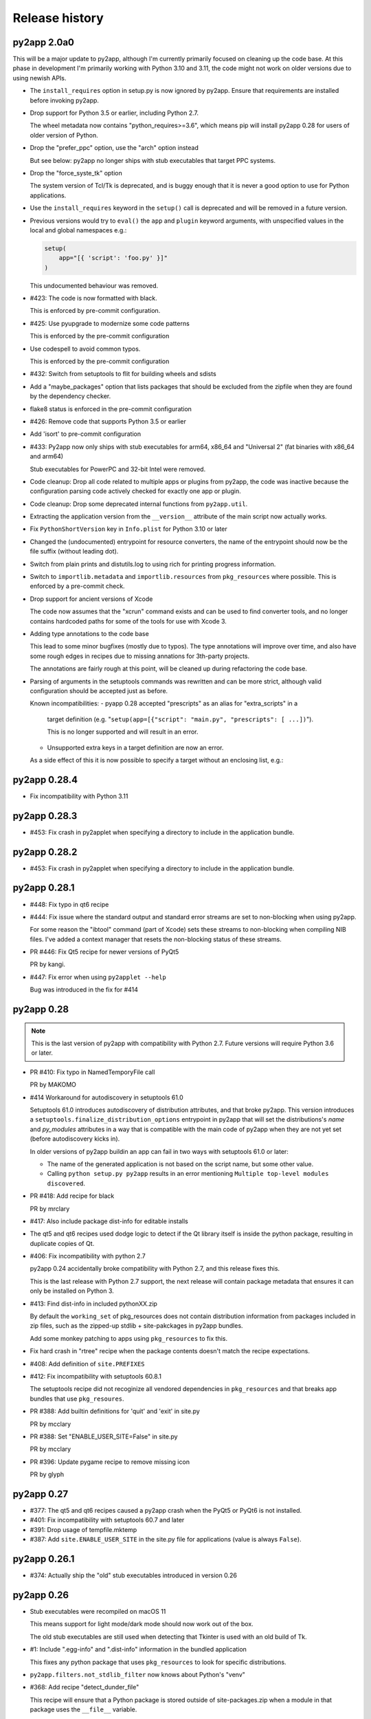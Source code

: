 Release history
===============

py2app 2.0a0
------------

This will be a major update to py2app, although I'm currently
primarily focused on cleaning up the code base. At this phase
in development I'm primarily working with Python 3.10 and 3.11,
the code might not work on older versions due to using newish APIs.

* The ``install_requires`` option in setup.py is now
  ignored by py2app. Ensure that requirements are installed
  before invoking py2app.

* Drop support for Python 3.5 or earlier, including
  Python 2.7.

  The wheel metadata now contains "python_requires>=3.6",
  which means pip will install py2app 0.28 for users of older
  version of Python.

* Drop the "prefer_ppc" option, use the "arch" option instead

  But see below: py2app no longer ships with stub executables
  that target PPC systems.

* Drop the "force_syste_tk" option

  The system version of Tcl/Tk is deprecated, and is buggy enough
  that it is never a good option to use for Python applications.

* Use the ``install_requires`` keyword in the ``setup()`` call
  is deprecated and will be removed in a future version.

* Previous versions would try to ``eval()``
  the ``app`` and ``plugin`` keyword arguments, with unspecified
  values in the local and global namespaces e.g.:

  .. sourcecode:: python

     setup(
         app="[{ 'script': 'foo.py' }]"
     )

  This undocumented behaviour was removed.

* #423: The code is now formatted with black.

  This is enforced by pre-commit configuration.

* #425: Use pyupgrade to modernize some code patterns

  This is enforced by the pre-commit configuration

* Use codespell to avoid common typos.

  This is enforced by the pre-commit configuration

* #432: Switch from setuptools to flit for building wheels and sdists

* Add a "maybe_packages" option that lists packages that
  should be excluded from the zipfile when they are found
  by the dependency checker.

* flake8 status is enforced in the  pre-commit configuration

* #426: Remove code that supports Python 3.5 or earlier

* Add 'isort' to pre-commit configuration

* #433: Py2app now only ships with stub executables for
  arm64, x86_64 and "Universal 2" (fat binaries with x86_64 and arm64)

  Stub executables for PowerPC and 32-bit Intel were removed.

* Code cleanup: Drop all code related to multiple apps or plugins
  from py2app, the code was inactive because the configuration parsing
  code actively checked for exactly one app or plugin.

* Code cleanup: Drop some deprecated internal functions from
  ``py2app.util``.

* Extracting the application version from the ``__version__`` attribute
  of the main script now actually works.

* Fix ``PythonShortVersion`` key in ``Info.plist`` for Python 3.10 or later

* Changed the (undocumented) entrypoint for resource converters, the
  name of the entrypoint should now be the file suffix (without leading
  dot).

* Switch from plain prints and distutils.log to using rich for printing
  progress information.

* Switch to ``importlib.metadata`` and ``importlib.resources`` from ``pkg_resources``
  where possible. This is enforced by a pre-commit check.

* Drop support for ancient versions of Xcode

  The code now assumes that the "xcrun" command exists and can be
  used to find converter tools, and no longer contains hardcoded
  paths for some of the tools for use with Xcode 3.

* Adding type annotations to the code base

  This lead to some minor bugfixes (mostly due to typos). The type annotations
  will improve over time, and also have some rough edges in recipes due to
  missing annations for 3th-party projects.

  The annotations are fairly rough at this point, will be cleaned up
  during refactoring the code base.

* Parsing of arguments in the setuptools commands was rewritten and can be
  more strict, although valid configuration should be accepted just as before.

  Known incompatibilities:
  - pyapp 0.28 accepted "prescripts" as an alias for "extra_scripts" in a
    target definition (e.g. "``setup(app=[{"script": "main.py", "prescripts": [ ...])``").

    This is no longer supported and will result in an error.

  - Unsupported extra keys in a target definition are now an error.

  As a side effect of this it is now possible to specify a target without
  an enclosing list, e.g.:

  .. source-code:: python

     setup(
        app="script.py",
        ...
     )



py2app 0.28.4
-------------

* Fix incompatibility with Python 3.11

py2app 0.28.3
-------------

* #453: Fix crash in py2applet when specifying a directory to
  include in the application bundle.

py2app 0.28.2
-------------

* #453: Fix crash in py2applet when specifying a directory to
  include in the application bundle.


py2app 0.28.1
-------------

* #448: Fix typo in qt6 recipe

* #444: Fix issue where the standard output and standard error streams
  are set to non-blocking when using py2app.

  For some reason the "ibtool" command (part of Xcode) sets these streams
  to non-blocking when compiling NIB files. I've added a context manager that
  resets the non-blocking status of these streams.

* PR #446: Fix Qt5 recipe for newer versions of PyQt5

  PR by kangi.

* #447: Fix error when using ``py2applet --help``

  Bug was introduced in the fix for #414


py2app 0.28
-----------

.. note::

   This is the last version of py2app with compatibility with
   Python 2.7. Future versions will require Python 3.6 or later.

* PR #410: Fix typo in NamedTemporyFile call

  PR by MAKOMO

* #414 Workaround for autodiscovery in setuptools 61.0

  Setuptools 61.0 introduces autodiscovery of distribution
  attributes, and that broke py2app. This version introduces
  a ``setuptools.finalize_distribution_options`` entrypoint
  in py2app that will set the distributions's *name* and
  *py_modules* attributes in a way that is compatible with
  the main code of py2app when they are not yet set (before
  autodiscovery kicks in).

  In older versions of py2app buildin an app can fail in two
  ways with setuptools 61.0 or later:

  - The name of the generated application is not based on
    the script name, but some other value.

  - Calling ``python setup.py py2app`` results in an error
    mentioning ``Multiple top-level modules discovered``.


* PR #418: Add recipe for black

  PR by mrclary

* #417: Also include package dist-info for editable installs

* The qt5 and qt6 recipes used dodge logic to detect
  if the Qt library itself is inside the python package,
  resulting in duplicate copies of Qt.

* #406: Fix incompatibility with python 2.7

  py2app 0.24 accidentally broke compatibility with Python 2.7, and
  this release fixes this.

  This is the last release with Python 2.7 support, the next
  release will contain package metadata that ensures it can
  only be installed on Python 3.

* #413: Find dist-info in included pythonXX.zip

  By default the ``working_set`` of pkg_resources does not contain
  distribution information from packages included in zip files, such
  as the zipped-up stdlib + site-pakckages in py2app bundles.

  Add some monkey patching to apps using ``pkg_resources`` to fix this.

* Fix hard crash in "rtree" recipe when the package contents doesn't
  match the recipe expectations.

* #408: Add definition of ``site.PREFIXES``

* #412: Fix incompatibility with setuptools 60.8.1

  The setuptools recipe did not recoginize all vendored dependencies
  in ``pkg_resources`` and that breaks app bundles that use ``pkg_resoures``.

* PR #388: Add builtin definitions for 'quit' and 'exit' in site.py

  PR by mcclary

* PR #388: Set "ENABLE_USER_SITE=False" in site.py

  PR by mcclary

* PR #396: Update pygame recipe to remove missing icon

  PR by glyph

py2app 0.27
-----------

* #377: The qt5 and qt6 recipes caused a py2app crash when
  the PyQt5 or PyQt6 is not installed.

* #401: Fix incompatibility with setuptools 60.7 and later

* #391: Drop usage of tempfile.mktemp

* #387: Add ``site.ENABLE_USER_SITE`` in the site.py file
  for applications (value is always ``False``).


py2app 0.26.1
-------------

* #374: Actually ship the "old" stub executables introduced in version 0.26


py2app 0.26
-----------

* Stub executables were recompiled on macOS 11

  This means support for light mode/dark mode should now work out of the
  box.

  The old stub executables are still used when detecting that Tkinter
  is used with an old build of Tk.

* #1: Include ".egg-info" and ".dist-info" information in the bundled application

  This fixes any python package that uses ``pkg_resources`` to look for
  specific distributions.

* ``py2app.filters.not_stdlib_filter`` now knows about Python's "venv"

* #368: Add recipe "detect_dunder_file"

  This recipe will ensure that a Python package is stored outside
  of site-packages.zip when a module in that package uses the
  ``__file__`` variable.

  This variable is most commonly used to load resources stored in
  the package (instead of the newer ``importlib.resources`` and ``pkg_resources``
  libraries).

* #339: Add recipe for pydantic

  The recipe is needed because pydantic uses Cython to compile
  all sources (including the package ``__init__``) and therefore
  hides imports from the dependency analyzer.

* #338: Add "imageio_ffmpeg" to autopackages

* PR367: Add recipes for pandas, pylsp, and zmq

* PR367: Add docutils and pylint to autopackages

  PR by Ryan Clary (mrclary on GitHub)

* #344: Invocation of codesign on the whole bundle sometimes fails

  Py2app will now try this a number of times before giving up. This
  is at best a workaround for and doesn't completely fix the problem.

* #370: py2app now works with Python 3.10

  Python 3.10 no longer exports a (private) symbol used by the py2app
  stub executable. Switched to a public API to accomplish the same task where
  available.

* #110: Add recipe for SQLAlchemy

  The recipe includes all dialects and connectors, including implicit
  dependencies, because SQLAlchemy uses ``__import__`` to load dependencies.

* #328: Add recipe for gcloud

* #195: Add ``USER_BASE``, ``getuserbase()`` and ``getusersitepackages()``  to
  py2app's version of ``site.py``.

* #184: Add recipe for 'ssl'

  This recipe is only used for Python 3.4 or later and ensures that the
  CA bundle used by Python's ssl module is included in the app bundle and OpenSSL
  is configured to look for that bundle in the application bundle.

* #371: change default error message on launch problems

  The default error message shown when the application cannot be launched is now
  slightly more useful and refers the
  `py2app debug page <https://py2app.readthedocs.io/en/latest/debugging.html>`_.

* #345, #169: Adjust qt5 and qt6 recipes for non-PyPI installations

  The qt5 and qt6 recipes now should work when the Qt installation prefix
  is outside of the PyQt package, for example when PyQt was installed through
  homebrew.

  I've tested this for PyQt5 and made the same change to the PyQt6 recipe, although
  I haven't tested that change.

py2app 0.25
-----------

* #358: Add recipe for multiprocessing

* PR363: Add recipe for platformdirs

  PR by Ryan Clary (mrclary on GitHub)

* PR353: Add recipe for sphinx

  PR by Ryan Clary (mrclary on GitHub)

* PR352: Fix for using ipython

  PR by Ryan Clary (mrclary on GitHub)

* PR351: Tweak the matplotlib recipe

  PR by Ryan Clary (mrclary on GitHub)

* PR348: Fix for checking for dead symlinks links in py2app

  PR by Oliver Cordes (ocordes on GitHub)

* #354: Fix buggy "autopackages" and "automissing" recipes

* #350: Add sentencepiece to the autopackages list

* #359: Add recipe for PyQt6

* #349: Add recipe for OpenCV (opencv-python, ``import cv2``)

* PR365: Add RTree recipe

  PR by Ryan Clary (mrclary on GitHub)

py2app 0.24
-----------

* Consolidate recipes that just include a package
  as is into a single recipe to reduce code complexity.

* Consolidate recipes that just mark imports as expected
  missing into a single recipe to reduce code complexity.

* #334: Include binary stubs for Universal 2 and arm64 binaries in the archives

  The files were in the repository, but were excluded from the source
  and wheel archives.

py2app 0.23
-----------

* #315: Stub executables have an LC_RPATH that points to the Frameworks folder

  PR by Aleksandar Topuzović (atopuzov)

* #322: Port wxPython examples to 4.0

  PR by Hamish Mcintyre-Bhatty (hamishmb)

* #314: Don't use Image.DEBUG in the PIL recipy, that attribute is not longer valid

  PR by Aleksandar Topuzović

* #320: Process "@loader_path" in load commands

  A popular pattern in C extensions with bindings to C library on PyPI is to
  copy those C libraries into the wheel and reference those using
  an "@loader_path" linker command in the C extension. Until this release
  py2app could not process those linker commands correctly.

* #298: Add recipe for pycryptodome

* #282: Add recipe for h5py

* #283: Add recipe for tensorflow

  The recipe just includes the entire package into the generated app bundle,
  I haven't checked yet if there is a way to reduce the size of this
  package (which is rather huge).


py2app 0.22
-----------

* #319: Add ad-hoc signature for application bundles

  ARM64 binaries on macOS 11 must be signed, even if it is only an ad-hoc signature.
  py2app will now add an ad-hoc code signature.

* #300: Add support for ARM64 and Universal 2 binaries

  .. note:: Support is highly experimental, these stubs have not been tested yet.

* #299: Fix build error when building with the copy of Python 3 shipped
  with Xcode.

* #281: Generated bundle doesn't work on macOS 10.9 and 10.10.

py2app 0.21
-----------

* PR 277 (Christian Clauss): Fix some Python 3 issues

* #276: Rebuilt the binary stubs on a 10.12 machine to fix launching

py2app 0.20
-----------

* Migrate to GitHub

* #274: Fix an issue in the PyQt5 recipe

* Fix issue with emulate-shell-environment option on macOS 10.15 (Catalina)

* #269: Py2app didn't work with Python 3.8

py2app 0.19
-----------

* #251: Add recipe for "botocore"

* #253: "python setup.py py2app -A" creates invalid bundle from "venv" virtual environments

* Updated recipe for PySide2 and new recipe for Shiboken2

  Patch by Alberto Sottile.

py2app 0.18
-----------

* #250: Add recipe for "six.moves", which also works when the six
  library is vendored by other packages

py2app 0.17
-----------

* #247: The new tkinter recipe didn't work properly for installations
  that do use a framework install of Tcl/Tk.

py2app 0.16
-----------

* #244: Copy the Tcl/Tk support libraries into the application bundle for
  Python builds using a classic unix install of Tcl/Tk instead of a framework
  build.

  This results in working app bundles when a Python.org installation that
  includes Tcl/Tk (such as Python 3.7).

* Don't copy numpy into application just because the application uses
  Pillow.

* Add recipe for Pyside

  Patch by Alberto Sottile

py2app 0.15
-----------

* Fixed issues for Python 3.7, in particular changes in the plistlib library
  (Issue #242, #239)

* Updated dependencies on macholib, altgraph and modulegraph

**Due to a bug in CPython 3.7.0 using -O does not work with that version of CPython**

py2app 0.14.1
-------------

* Updated dependencies

* Updated PyPI metadata

py2app 0.14
-----------

Features:

* Started using flake8 to improve coding style

Bug fixes:

* Issue #222: The fix for issue #179 broke the argv emulator

* Issue #226: Py2app could fail while reporting on possibly missing modules

* Issue #228: The python executable included in the app bundle as ``sys.exectuable`` was not executable


py2app 0.13
-----------

Bug fixes:

* Issue 185 in PyObjC's tracker: sysconfig using ``__import__`` in Python 3.6 or
  later, which confuses modulegraph.

* Pull request #17: Location of site-packages in the "--user" location has changed

  Patch by Matt Mukerjee

Features:

* (None yet)

py2app 0.12
-----------

* Pull request #15 by Armin Samii: Safer symlink and file copying

* Update recipes: a number of recipe names conflicted with toplevel
  modules imported by recipes. This causes problems on Python 2.7 (without
  absolute imports)

py2app 0.11
-----------

- Make sure the stdout/stderr streams of the main binary of the application
  are unbuffered.

  See `issue #177 in PyObjC's repository <https://github.com/ronaldoussoren/pyobjc/issues/177/on-python3-print-does-not-automatically>`_ for more information.

- Fix issue #201: py2app is not compatible with pyvenv virtualenvs

  With additional fix by Oskari Timperi.

- Fix issue #179: the stdout/stderr streams are no longer forwarded to console.app using ASL (by default),
  use "--redirect-stdout-to-asl" to enable the redirection functionality.

  Note that for unclear reasons the redirection doesn't work on OSX 10.12 at the moment.

- Fix issue #188: Troubles with lxml.isoschematron

  The package 'lxml.isoschematron' is not zip-safe and tries to load resources using the normal
  filesystem APIs, which doesn't work when the package is part of a zipfile.

- py2applet now longer uses "argv_emulation" by default, that results in too many problems.

- Issue #174: clean up the summary about missing modules by removing warnings about things that aren't modules.

  Also notes when an module is likely an alias for some other module. These changes should remove a lot
  of false positive warnings from the output of py2app.

- Fix issue #161: opengl recipe uses "file" function that isn't present on Python 3

- Add "qt5" recipe that does the right thing for the PyQt5 wheel on PyPI (tested with PyQt5 5.6)

- Add support for "@loader_path" in the link commands of C extension.

  This makes it possible to use wheels that were processed by `delocate-listdeps <https://github.com/matthew-brett/delocate>`_
  when building application bundles.

- Do not report imports that are expected to be missing

  Patch by Barry Scott.

py2app 0.10
-----------

- The recipe for virtualenv calls a modulegraph method that was made
  private in a recent release and hence no longer worked with py2app 0.9.

  Update the recipe to work around this.


py2app 0.9
----------

- issue #146, #147: The "python" binary in MyApp.app/Contents/MacOS was
  the small stub exetable from framework builds, instead of the actual
  command-line interpreter. The result is that you couldn't use
  ``sys.executable`` to start a new interpreter, which (amongst others)
  breaks multiprocessing.

- pull request #7: Add support for PyQt5 to the sip recipe. Patch by
  Mark Montague.

- pull request #4: Copying PySide plugins was broken due to bad
  indentation.

- pull request #5: py2app was broken for python versions that
  don't use _sysconfigdata.

- issue #135: Don't sleep for a second after compiling a XIB file

- issue #134: Remove target location before copying files into
  the bundle.

- issue #133: Ensure that the application's "Framework" folder
  is on the search path for ``ctypes.util.find_library``.

- issue #132: Depend on modulegraph 0.12 to avoid build errors
  when the python code contains references to compatibility modules
  that contain SyntaxErrors for the current python version.

- Explicitly report modules that cannot be found at the end of
  the run (for non-alias builds)

  Note: This is just a warning, missing modules are not necessarily
  a problem because modulegraph can detect imports for modules that
  aren't used on OSX (for example)

- Report modules that contain syntax errors at the end of
  the run (for non-alias builds)

  Note: This is just a warning, syntax errors be valid when the
  dependency tree contains modules for the other major release
  of python (e.g a compat_py2 module that contains compatibility
  code for Python 2 and contains code that isn't valid Python 3)

py2app 0.8.1
------------

- Loading scripts didn't work when --no-chdir was used

  Reported by Barry Scott in private mail.

py2app 0.8
-----------

py2app 0.8 is a feature release


- Fixed argv emulator on OSX 10.9, the way the code detected that the application
  was launched through the Finder didn't work on that OSX release.

- The launcher binary is now linked with Cocoa, that should avoid some problems
  with sandboxed applications (in particular: standard open panels don't seem
  to work properly in a sandboxed application when the main binary is not
  linked to AppKit)

- Don't copy Python's Makefile, Setup file and the like into a bundle when
  sysconfig and distutils.sysconfig don't need these files (basically, when
  using any recent python version).

- Fix some issues with virtualenv support:

  * detection of system installs of Python didn't work properly when using
    a virtualenv. Because of this py2app did not create a "semi-standalone"
    bundle when using a virtualenv created with /usr/bin/python.

  * "semi-standalone" bundles created from a virtualenv included more files
    when they should (in particular bits of the stdlib)

- Issue #92: Add option '--force-system-tk' which ensures that the _tkinter
  extension (used by Tkinter) is linked against the Apple build of Tcl/Tk,
  even when it is linked to another framework in Python's std. library.

  This will cause a build error when tkinter is linked with a major version of
  Tcl/Tk that is not present in /System/Library/Frameworks.

- Issue #80: Add support for copying system plugins into the application
  bundle.

  Py2app now supports a new option *include_plugins*. The value of this
  is a list of paths to plugins that should be copied into the application
  bundle.

  Items in the list are either paths, or a tuple with the plugin type
  and the path::

      include_plugins=[
        "MyPlugins/MyDocument.qlgenerator",
        ("SystemConfiguration", "MyPlugins/MyConfig.plugin"),
      ]

  Py2app currently knows about the following plugin suffixes:
  ``.qlgenerator``, ``.mdimporter``, ``.xpc``, ``.service``,
  ``.prefPane``, ``.iaplugin`` and ``.action``. These plugins
  can be added without specifying the plugin type.

- Issue #83: Setup.py now refuses to install when the current
  platform is not Mac OS X.

  This makes it clear that the package is only supported on OSX and
  avoids confusing errors later on.

- Issue #39: It is now possible to have subpackages on
  in the "packages" option of py2app.

- Issue #37: Add recipe for pyEnchant

  ..note::

    The recipe only works for installations of pyEnchant
    where pyEnchant is stored in the installation (such
    as the binary eggs on PyPI), not for installations
    that either use the "PYENCHANT_LIBRARY_PATH" environment
    variable or MacPorts.

- Issue #90: Removed the 'email' recipe, but require a new enough version
  of modulegraph instead. Because of this py2app now requires modulegraph
  0.11 or later.

py2app 0.7.4
------------

- Issue #77: the stdout/stderr streams of application and plugin bundles did not
  end up in Console.app on OSX 10.8 (as they do on earlier releases of OSX). This
  is due to a change in OSX.

  With this version the application executable converts writes to the stdout
  and stderr streams to the ASL logging subsystem with the options needed to
  end up in the default view of Console.app.

  NOTE: The stdout and stderr streams of plugin bundles are not redirected, as it
  is rather bad form to change the global environment of the host application.

- The i386, x86_64 and intel stub binaries are now compiled with clang on OSX 10.8,
  instead of an older version of GCC. The other stub versions still are compiled
  on OSX 10.6.

- Issue #111: The site.py generated by py2app now contains a USER_SITE variable
  (with a default value of ``None``) because some software tries to import the
  value.

- Py2app didn't preserve timestamps for files copied into application bundles,
  and this can cause a bytecompiled file to appear older than the corresponding
  source file (for packages copied in the bundle using the 'packages' option).

  Related to issue #101

- Py2app also didn't copy file permissions for files copied into application
  bundles, which isn't a problem in general but did cause binaries to lose
  there executable permissions (as noted on Stackoverflow)

- Issue #101: Set "PYTHONDONTWRITEBYTECODE" in the environment before
  calling Py_Initialize to ensure that the interpreter won't try to
  write bytecode files (which can cause problems when using sandboxed
  applications).

- Issue #105: py2app can now create app and plugin bundles when the main script
  has an encoding other than ASCII, in particular for Python 3.

- Issue #106: Ensure that the PIL recipe works on Python 3. PIL itself isn't
  ported yet, but Pillow does work with Python 3.

- "python setup.py install" now fails unless the machine is running Mac OS X.

  I've seen a number of reports of users that try to use py2app on Windows
  or Linux to build OSX applications. That doesn't work, py2app now fails
  during installation do make this clear.

- Disabled the 'email' recipe for python 3.x as it isn't needed there.

- Issue #91: Added a recipe for `lxml <http://lxml.de/>`, needed because
  lxml performs a number of imports from an extension and those cannot
  be detected automatically by modulegraph.

- Issue #94: The site-packages zipfile in the application bundle now contains
  zipfile entries for directories as well. This is needed to work around
  a bug in the zipimporter for Python 3.3: it won't consider 'pkg/foo.py' to be
  in namespace package 'pkg' unless there is a zipfile entry for the 'pkg'
  folder (or there is a 'pkg/__init__.py' entry).

- Issue #97: Fixes a problem with the pyside and sip recipes when the 'qt_plugins'
  option is used for 'image_plugins'.

- Issue #96: py2app should work with python 2.6 again (previous releases didn't
  work due to using the sysconfig module introduced in python 2.7)

- Issue #99: appstore requires a number of symlinks in embedded frameworks.

  (Version 0.7 already added a link Python.frameworks/Versions/Current, this
  versions also adds Python.framework/Python and Python.framework/Resources with
  the value required by the appstore upload tool).

- Py2app copied stdlib packages into the app bundle for semi-standalone builds
  when they are mentioned in the '--packages' option (either explicitly or
  by a recipe). This was unintentional, semi-standlone builds should rely on
  the external Python framework for the stdlib.

  .. note::

     Because of this bug parts of the stdlib of ``/usr/bin/python`` could be
     copied into app bundles created with py2app.

py2app 0.7.3
------------

py2app 0.7.3 is a bugfix release

- Issue #82: Remove debug print statement from py2app.util.LOADER that
  caused problems with Python 3.

- Issue #81: Py2app now fails with an error when trying to build a bundle
  for a unix-style shared library build of Python (``--enable-shared``) unless
  you are using a recent enough patchlevel of python (2.7.4, 3.2.3, 3.3.1,
  3.4.0, all of them are not released yet).

  The build failure was added to avoid a very confusing error when trying
  to start the generated application due to a bug in the way python reads
  the environment (for shared library builds on Mac OS X).

- Py2app will also give an error message when the python binary does not
  have a shared library (or framework) at all.

- Issue #87: Ignore '.git' and '.hg' directories while copying package data
  ('.svn' and 'CVS' were already ignored).

- Issue #65: the fix in 0.7 to avoid copying a symlinked library twice caused
  problems for some users because only one of the file names ended up in the
  application bundle. This release ensures that both names exist (one as a
  symbolic name to the other).

- Issue #88: Ensure that the fix for #65 won't try to create a symlink that
  points to itself. This could for example occur with homebrew, where the
  exposed lib directory contains symlinks to a cellar, while type install_name
  does mention the "public" lib directory::

     $ ls -l /opt/homebrew/lib
     ...
     libglib-2.0.0.dylib -> ../Cellar/glib/2.32.4/lib/libglib-2.0.0.dylib
     ...

     $ otool -vL /opt/homebrew/lib/libglib-2.0.0.dylib
     /opt/homebrew/lib/libglib-2.0.0.dylib:
        /opt/homebrew/lib/libglib-2.0.0.dylib (compatibility version 3201.0.0, current version 3201.4.0)
        time stamp 1 Thu Jan  1 01:00:01 1970
     ...



py2app 0.7.2
------------

py2app 0.7.2 is a bugfix release

- Issue #75: Don't remove ``--dist-dir``, but only remove the old version
  of the objects we're trying to build (if that exists).

  This once again makes it possible to have a number of setup.py files that
  build plugins into the same target folder (such as the plugins folder
  of an application)

- Issue #78: Packages added using the ``--packages`` option didn't end up
  on ``sys.path`` for semi-standalone applications.

  Reported by Steve Strassmann

- Issue #76: Semi-standalone packages using extensions modules couldn't use
  extensions unless they also used the ``--site-packages`` option (and
  the extensions are in the site-packages directory).

  Fixes some problems with PyQt and wxWidgets when using the system installation
  of Python.

  Patch by Dan Horner.

- It is currently not possible to use a subpackage ("foo.bar") in the list
  of packages for the "packages" option. Py2app now explicitly checks for this
  and prints an error message instead of building an application that doesn't
  work.

  Issue: #39


py2app 0.7.1
------------

py2app 0.7.1 is a bugfix release

- Always include 'pkg_resources', this is needed to correctly work with
  setuptools namespace packages, the __init__.py files of those contain
  ``__import__('pkg_resources')`` and that call isn't recognized as an import
  by the bytecode scanner.

- Issue #67: py2applet didn't work with python 3 due to the use of 'raw_input'

  Reported by Andrew Barnert.

- Issue #68: the "extra-scripts" feature introduced in 0.7 couldn't copy scripts
  that aren't in the same directory as "setup.py".

  Reported by Andrew Barnert.

- For semi-standalone applications the "lib-dynload" directory inside the
  application was not on "sys.path", which resulted in launch failures
  when using an extension that is not in the stdlib.

- Issue #70: application fails to launch when script uses Windows line endings

  Reported by Luc Jean.

py2app 0.7
------------

py2app 0.7 is a bugfix release

- Issue #65: generated bundle would crash when two libraries linked to the
  same library using different names (one referring to the real name, the other
  to a symlink).

  An example if this is an application using wxWidgets when wxWidgets is installed
  using homebrew.

  Reported by "Bouke".

- Issue #13: It is now possible to add helper scripts to a bundle, for
  example for creating a GUI that starts a helper script in the background.

  This can be done by using the option "--extra-scripts", the value of which is a list
  of script files (".py" or ".pyw" files).

- Smarter matplotlib recipe, it is now possible to specify which backends should
  be included. Issue #44, reported by Adam Kovics.

  The argument to ``--matplotlib-backends`` (or 'matplotlib_backends' in setup.py)
  is a list of plugins to include. Use '-' to not include backends other than those
  found by the import statement analysis, and '*' to include all backends (without
  necessarily including all of matplotlib)

  As an example, use ``--matplotlib-backends=wxagg`` to include just the wxagg
  backend.

  Default is to include the entire matplotlib package.

- The packages included by a py2app recipe weren't processed by modulegraph and
  hence their dependencies were not always included.

- Fix virtualenv support: alias builds in a virtual environment failed to work.

  (There are still issues with semi-standalone and alias plugin bundles in
  a virtualenv environment).

- issue #18: improved PyQt and PySide support.

  Py2app now has a new option named "--qt-plugins" (or "qt_plugins" in setup.py),
  this option specify a list of plugins that should be included in the
  application bundle. The items of the list can have a number of forms:

  * "plugintype/libplugin.dylib"

    Specify one particular plugin

  * "plugintype/\*foo\*"

    Specify one or more plugins using a glob pattern

  * "plugintype"

    Include all plugins of a type, equivalent to "plugintype/\*".

  The plugins are copied into "Resources/qt_plugins" and py2app adds a "qt.conf"
  file that points to that location for plugins.

- issue #49: package data that is a zipfile is now correctly copied into
  the bundle instead of extracting the archive.

- issue #59: compile site.py to ensure that the generated bundle doesn't
  change on first run.

  This is nice to have in general, and essential when using code signing
  because the signature will break when a new file is added after signing.

  Reported by Michael McCracken.

- issue #60: recipe for "email" package was not loaded

  Reported by Chris Beaumont

- issue #46: py2app no longer warns about the Qt license. We don't warn about
  other possibly GPL licensed software either and py2app is not
  a license-enforcement tool.

  Reported by briank_in_la.

- Generated bundles always started with python optimization active
  (that is, as if running as 'python -O').

- Fix issue #53: py2app would crash if a data file happened to
  be a zipfile.

- py2app copies data files in the directory for a package into
  the application bundle. It also did this for directories that
  represent subpackages, which made it impossible to exclude
  subpackages.

- added recipe for wxPython because some subpackages of wxPython
  use ``__path__`` trickery that confuses modulegraph.

- recipes can now return a list of additional entries for the
  'includes' list.

- rewritten the recipe for matplotlib. The recipe no longer includes
  the entire package, but just the "mpl-data" directory.

  WARNING: This recipe has had limited testing.

- fix mixed indentation (tabs and spaces) in argv_emulation.py,
  which caused installation failures on python 3.x (issue #40)

- Issue #43: py2app now creates a symlink named "Current" in the
  'Versions' directory of the embedded Python framework to comply
  with a requirement for the Mac App-store.

- on some OSX releases the application receives both the
  "open application" and "open documents" Apple Events during startup,
  which broke an assumption in argv_emulation.py.

- py2app is more strict w.r.t. explicitly closing files, this avoids
  ResourceWarnings for unclosed files.

- fix test issue with semi-standalone builds on Python 3.2

- added recipe for pyzmq

- Don't use the version information from Python.framework's Info.plist,
  but use ``sys.version_info``. This fixes a build problem with EPD.

- Ignore some more files when copying package data:

  - VIM swap files (``.foo.py.swp``)

  - Backup files for a number of tools: ``foo.orig`` and ``foo~``

py2app 0.6.4
------------

py2app 0.6.4 is a bugfix and minor feature release

- Issue #28: the argv emulator crashes in 64-bit mode on OSX 10.5

  Fixing this issue required yet another rewrite of the argv_emulator
  code.

- Added option '--arch=VALUE' which can be used to select the set of
  architectures for the main executable. This defaults to the set of
  architectures supported by the python interpreter and can be used to
  drop support for some architectures (for example when you're using a
  python binary that supports both 32-bit and 64-bit code and use a
  GUI library that does not yet work in 64-bit mode).

  Valid values for the argument are archectures used in the list below
  and the following groups of architectures:

  * fat:        i386, ppc

  * fat3:       i386, x86_64, ppc

  * universal:  i386, x86_64, ppc, ppc64

  * intel:      i386, x86_64



- Issue #32: fix crash when application uses PySide

  This is partially fixed in macholib (release 1.4.3)

- The '-O' flag of py2app now defaults to the python optimization level
  when using python 2.6 or later.

- Issue #31: honor optimize flag at runtime.

  Until now an application bundle created by py2app would also run without
  the "-O" flag, even when the user specified it should. This is now fixed.

- Issue #33: py2app's application bundle launcher now clears the environment
  variable ``PYOBJC_BUNDLE_ADDRESS``, avoids a crash when using PyObjC in an
  application launched from a py2app based plugin bundle.

- py2app's bundle launcher set the environment variable ``PYOBJC_BUNDLE_ADDRESS``,
  this variable is now deprecated. Use ``PYOBJC_BUNDLE_ADDRESS<PID>`` instead
  (replace ``<PID>`` by the process ID of the current process).

- When using the system python we now explicitly add Apple's additional packages
  (like PyObjC and Twisted) to ``sys.path``.

  This fixes and issue reported by Sean Robinson: py2app used to create a non-working
  bundle when you used these packages because the packages didn't get included
  (as intended), but were not available on ``sys.path`` either.

- Fixed the recipe for sip, which in turn ensures that PyQt4 applications
  work.

  As before the SIP recipe is rather crude, it will include *all* SIP-based
  packages into your application bundle when it detects a module that uses
  SIP.

- The 'Resources' folder is no longer on the python search path,
  it contains the scripts while Python modules and packages are located
  in the site-packages directory. This change is related to issue #30.

- The folder 'Resources/Python/site-packages' is no longer on the python
  search path. This folder is not used by py2app itself, but might by
  used by custom build scripts that wrap around py2app.

- Issue #30: py2app bundles failed to launch properly when the scriptfile
  has the same name as a python package used by the application.

- Issue #15: py2app now has an option to emulate the shell environment you
  get by opening a window in the Terminal.

  Usage: ``python setup.py py2app --emulate-shell-environment``

  This option is experimental, it is far from certain that the implementation
  works on all systems.

- Issue #16: ``--argv-emulation`` now works with Python 3.x and in 64-bit
  executables.

- Issue #17: py2applet script defaults 'argv_emulation' to False when your using
  a 64-bit build of python, because that option is not supported on
  such builds.

- py2app now clears the temporary directory in 'build' and the output directory
  in 'dist' before doing anything. This avoids unwanted interactions between
  results from a previous builds and the current build.

- Issue #22: py2app will give an error when the specified version is invalid,
  instead of causing a crash in the generated executable.

- Issue #23: py2app failed to work when an .egg directory was implicitly added
  to ``sys.path`` by setuptools and the "-O" option was used (for example
  ``python setup.py py2app -O2``)

- Issue #26: py2app copied the wrong executable into the application bundle
  when using virtualenv with a framework build of Python.

py2app 0.6.3
------------

py2app 0.6.3 is a bugfix release

- py2app failed to compile .xib files
  (as reported on the pythonmac-sig mail-ing list).


py2app 0.6.2
------------

py2app 0.6.2 is a bugfix release

- py2app failed to copy the iconfile into application bundle
  (reported by Russel Owen)

- py2app failed to copy resources and data files as well
  (the ``resource`` key in the py2ap options dictionary and
  the ``data_files`` argument to the setup function).

  Issue #19, reported by bryon(at)spideroak.com.

- py2app failed to build application bundles when using virtualenv
  due to assumptions about the relation between ``sys.prefix`` and
  ``sys.executable``.

  Report and fix by Erik van Zijst.

- Ensure that the 'examples' directory is included in the source
  archive

py2app 0.6.1
------------

py2app 0.6.1 is a bugfix release

Bugfixes:

- py2app failed to build the bundle when python package contained
  a zipfile with data.

  This version solves most of that problem using a rough
  workaround (the issue is fixed when the filename ends with '.zip').

- The code that recreates the stub executables when they are
  older than the source code now uses ``xcode-select`` to
  find the root of SDKs.

  This makes it possible to recreate these executables on machines
  where both Xcode 3 and Xcode 4 are installed and Xcode 3 is
  the default Xcode.

- The stub executables were regenerated using Xcode 3

  As a word of warning: Xcode 4 cannot be used to rebuild the
  stub executables, in particular not those that have support
  for the PPC architecture.

- Don't rebuild the stub executables automatically, that's
  unsafe with Xcode 4 and could trigger accidentally when
  files are installed in a different order than expected.

- Small tweaks to the testsuite to ensure that they work
  on systems with both Xcode3 and Xcode4 (Xcode3 must be
  the selected version).

- Better cleanup in the testsuite when ``setupClass`` fails.

py2app 0.6
----------

py2app 0.6 is a minor feature release


Features:

- it is now possible to specify which python distributions must
  be available when building the bundle by using the
  "install_requires" argument of the ``setup()`` function::

     setup(

         ...
	 install_requires = [
	 	"pyobjc == 2.2"
	 ],
     )

- py2app can now package namespace packages that were installed
  using `pip <http://pypi.python.org/pypi/pip>` or the
  setuptools install option ``--single-version-externally-managed``.

- the bundle template now supports python3, based on a patch
  by Virgil Dupras.

- alias builds no longer use Carbon Aliases and therefore are
  supported with python3 as well (patch by Virgil Dupras)

- argv emulation doesn't work in python 3, this release
  will tell you abou this instead of silently failing to
  build a working bundle.

- add support for custom URLs to the argv emulation code
  (patch by Brendan Simon).

  You will have to add a "CFBundleURLTypes" key to your Info.plist to
  use this, the argv emulation code will ensure that the URL
  to open will end up in ``sys.argv``.

- ``py2app.util`` contains a number of functions that are now
  deprecated an will be removed in a future version, specifically:
  ``os_path_islink``, ``os_path_isdir``, ``path_to_zip``,
  ``get_zip_data``, ``get_mtime``,  and ``os_readlink``.

- The module ``py2app.simpleio`` no longer exists, and should never
  have been in the repository (it was part of a failed rewrite of
  the I/O layer).

Bug fixes:

- fix problem with symlinks in copied framework, as reported
  by Dan Ross.

- py2applet didn't work in python 3.x.

- The ``--alias`` option didn't work when building a plugin
  bundle (issue #10, fix by Virgil Dupras)

- Avoid copying the __pycache__ directory in python versions
  that implement PEP 3147 (Python 3.2 and later)

- App bundles with Python 3 now work when the application is
  stored in a directory with non-ASCII characters in the full
  name.

- Do not compile ``.nib`` files, it is not strictly needed and
  breaks PyObjC projects that still use the NibClassBuilder code.

- Better error messages when trying to include a non-existing
  file as a resource.

- Don't drop into PDB when an exception occurs.

- Issue #5: Avoid a possible stack overflow in the bundle executable

- Issue #9: Work with python 3.2

- Fix build issues with python 2.5 (due to usage of too modern distutils
  command subclasses)

- The source distribution didn't include all files that needed to be
  it ever since switching to mercurial, I've added a MANIFEST.in
  file rather than relying on setuptool's autoguessing of files to include.

- Bundle template works again with semi-standalone builds (such as
  when using a system python), this rewrites the fix for issue #10
  mentioned earlier.

- Ensure py2app works correctly when the sources are located in a
  directory with non-ascii characters in its name.


py2app 0.5.2
------------

py2app 0.5.2 is a bugfix release

Bug fixes:

- Ensure that the right stub executable gets found when using
  the system python 2.5

py2app 0.5.1
------------

py2app 0.5.1 is a bugfix release

Bug fixes:

- Ensure stub executables get included in the egg files

- Fix name of the bundletemplate stub executable for 32-bit builds



py2app 0.5
----------

py2app 0.5 is a minor feature release.

Features:

- Add support for the ``--with-framework-name`` option of Python's
  configure script, that is: py2app now also works when the Python
  framework is not named 'Python.framework'.

- Add support for various build flavours of Python (32bit, 3-way, ...)

- py2app now actually works for me (ronaldoussoren@mac.com) with a
  python interpreter in a virtualenv environment.

- Experimental support for python 3

Bug fixes:

- Fix recipe for matplotlib: that recipe caused an exception with
  current versions of matplotlib and pytz.

- Use modern API's in the alias-build bootstrap code, without
  this 'py2app -A' will result in broken bundles on a 64-bit build
  of Python.
  (Patch contributed by James R Eagan)

- Try both 'import Image' and 'from PIL import Image' in the PIL
  recipe.
  (Patch contributed by Christopher Barker)

- The stub executable now works for 64-bit application bundles

- (Lowlevel) The application stub was rewritten to use
  ``dlopen`` instead of ``dyld`` APIs. This removes deprecation
  warnings during compilation.

py2app 0.4.3
------------

py2app 0.4.3 is a bugfix release

Bug fixes:

- A bad format string in build_app.py made it impossible to copy the
  Python framework into an app bundle.

py2app 0.4.2
------------

py2app 0.4.2 is a minor feature release

Features:

- When the '--strip' option is specified we now also remove '.dSYM'
  directories from the bundle.

- Remove dependency on a 'version.plist' file in the python framework

- A new recipe for `PyQt`_ 4.x. This recipe was donated by Kevin Walzer.

- A new recipe for `virtualenv`_, this allows you to use py2app from
  a virtual environment.

.. _`virtualenv`: http://pypi.python.org/pypi/virtualenv

- Adds support for converting ``.xib`` files (NIB files for
  Interface Builder 3)

- Introduces an experimental plugin API for data converters.

  A conversion plugin should be defined as an entry-point in the
  ``py2app.converter`` group::

       setup(
         ...
	 entry_points = {
		 'py2app.converter': [
		     "label          = some_module:converter_function",
		  ]
	  },
	  ...
      )

  The conversion function should be defined like this::

      from py2app.decorators import converts

      @converts('.png')
      def optimze_png(source, proposed_destionation, dryrun=0):
         # Copy 'source' to 'proposed_destination'
	 # The conversion is allowed to change the proposed
	 # destination to another name in the same directory.
         pass

.. `virtualenv`_: http://pypi.python.org/pypi/virtualenv

Buf fixes:

- This fixes an issue with copying a different version of Python over
  to an app/plugin bundle than the one used to run py2app with.


py2app 0.4.0
------------

py2app 0.4.0 is a minor feature release (and was never formally released).

Features:

- Support for CoreData mapping models (introduced in Mac OS X 10.5)

- Support for python packages that are stored in zipfiles (such as ``zip_safe``
  python eggs).

Bug fixes:

- Fix incorrect symlink target creation with an alias bundle that has included
  frameworks.

- Stuffit tends to extract archives recursively, which results in unzipped
  code archives inside py2app-created bundles. This version has a workaround
  for this "feature" for Stuffit.

- Be more careful about passing non-constant strings as the template argumenti
  of string formatting functions (in the app and bundle templates), to avoid
  crashes under some conditions.

py2app 0.3.6
------------

py2app 0.3.6 is a minor bugfix release.

Bug fixes:

- Ensure that custom icons are copied into the output bundle

- Solve compatibility problem with some haxies and inputmanager plugins


py2app 0.3.5
------------

py2app 0.3.5 is a minor bugfix release.

Bug fixes:

- Resolve disable_linecache issue

- Fix Info.plist and Python path for plugins


py2app 0.3.4
------------

py2app 0.3.4 is a minor bugfix release.

Bug fixes:

- Fixed a typo in the py2applet script

- Removed some, but not all, compiler warnings from the bundle template
  (which is still probably broken anyway)


py2app 0.3.3
------------

py2app 0.3.3 is a minor bugfix release.

Bug Fixes:

- Fixed a typo in the argv emulation code

- Removed the unnecessary py2app.install hack (setuptools does that already)


py2app 0.3.2
------------

py2app 0.3.2 is a major bugfix release.

Functional changes:

- Massively updated documentation

- New prefer-ppc option

- New recipes: numpy, scipy, matplotlib

- Updated py2applet script to take options, provide --make-setup

Bug Fixes:

- No longer defaults to LSPrefersPPC

- Replaced stdlib usage of argvemulator to inline version for i386
  compatibility


py2app 0.3.1
------------

py2app 0.3.1 is a minor bugfix release.

Functional changes:

- New EggInstaller example

Bug Fixes:

- Now ensures that the executable is +x (when installed from egg this may not
  be the case)


py2app 0.3.0
------------

py2app 0.3.0 is a major feature enhancements release.

Functional changes:

- New --xref (-x) option similar to py2exe's that produces
  a list of modules and their interdependencies as a HTML
  file

- sys.executable now points to a regular Python interpreter
  alongside the regular executable, so spawning sub-interpreters
  should work much more reliably

- Application bootstrap now detects paths containing ":"
  and will provide a "friendly" error message instead of just
  crashing <http://python.org/sf/1507224>.

- Application bootstrap now sets PYTHONHOME instead of
  a large PYTHONPATH

- Application bootstrap rewritten in C that links to
  CoreFoundation and Cocoa dynamically as needed,
  so it doesn't imply any particular version of the runtime.

- Documentation and examples changed to use setuptools
  instead of distutils.core, which removes the need for
  the py2app import

- Refactored to use setuptools, distributed as an egg.

- macholib, bdist_mpkg, modulegraph, and altgraph are now
  separately maintained packages available on PyPI as eggs

- macholib now supports little endian architectures,
  64-bit Mach-O headers, and reading/writing of
  multiple headers per file (fat / universal binaries)


py2app 0.2.1
------------

py2app 0.2.1 is a minor bug fix release.

Bug Fixes:

- macholib.util.in_system_path understands SDKs now

- DYLD_LIBRARY_PATH searching is fixed

- Frameworks and excludes options should work again.


py2app 0.2.0
------------

py2app 0.2.0 is a minor bug fix release.

Functional changes:

- New datamodels option to support CoreData.  Compiles
  .xcdatamodel files and places them in the Resources dir
  (as .mom).

- New use-pythonpath option.  The py2app application bootstrap
  will no longer use entries from PYTHONPATH unless this option
  is used.

- py2app now persists information about the build environment
  (python version, executable, build style, etc.) in the
  Info.plist and will clean the executable before rebuilding
  if anything at all has changed.

- bdist_mpkg now builds packages with the full platform info,
  so that installing a package for one platform combination
  will not look like an upgrade to another platform combination.

Bug Fixes:

- Fixed a bug in standalone building, where a rebuild could
  cause an unlaunchable executable.

- Plugin bootstrap should compile/link correctly
  with gcc 4.

- Plugin bootstrap no longer sets PYTHONHOME and will
  restore PYTHONPATH after initialization.

- Plugin bootstrap swaps out thread state upon plug-in
  load if it is the first to initialize Python.  This
  fixes threading issues.

py2app 0.1.9
------------

py2app 0.1.9 is a minor bug fix release.

Bugs fixed:

- bdist_mpkg now builds zip files that are correctly unzipped
  by all known tools.

- The behavior of the bootstrap has changed slightly such that
  ``__file__`` should now point to your main script, rather than
  the bootstrap.  The main script has also moved to ``Resources``,
  from ``Resources/Python``, so that ``__file__`` relative resource
  paths should still work.

py2app 0.1.8
------------

py2app 0.1.8 is a major enhancements release:

Bugs fixed:

- Symlinks in included frameworks should be preserved correctly
  (fixes Tcl/Tk)

- Fixes some minor issues with alias bundles

- Removed implicit SpiderImagePlugin -> ImageTk reference in PIL
  recipe

- The ``--optimize`` option should work now

- ``weakref`` is now included by default

- ``anydbm``'s dynamic dependencies are now in the standard implies
  list

- Errors on app launch are brought to the front so the user does
  not miss them

- bdist_mpkg now compatible with pychecker (data_files had issues)

Options changed:

- deprecated ``--strip``, it is now on by default

- new ``--no-strip`` option to turn off stripping of executables

New features:

- Looks for a hacked version of the PyOpenGL __init__.py so that
  it doesn't have to include the whole package in order to get
  at the stupid version file.

- New ``loader_files`` key that a recipe can return in order to
  ensure that non-code ends up in the .zip (the pygame recipe
  uses this)

- Now scans all files in the bundle and normalizes Mach-O load
  commands, not just extensions.  This helps out when using the
  ``--package`` option, when including frameworks that have plugins,
  etc.

- An embedded Python interpreter is now included in the executable
  bundle (``sys.executable`` points to it), this currently only
  works for framework builds of Python

- New ``macho_standalone`` tool

- New ``macho_find`` tool

- Major enhancements to the way plugins are built

- bdist_mpkg now has a ``--zipdist`` option to build zip files
  from the built package

- The bdist_mpkg "Installed to:" description is now based on the
  package install root, rather than the build root

py2app 0.1.7
------------

`py2app`_ 0.1.7 is a bug fix release:

- The ``bdist_mpkg`` script will now set up sys.path properly, for setup scripts
  that require local imports.

- ``bdist_mpkg`` will now correctly accept ``ReadMe``, ``License``, ``Welcome``,
  and ``background`` files by parameter.

- ``bdist_mpkg`` can now display a custom background again (0.1.6 broke this).

- ``bdist_mpkg`` now accepts a ``build-base=`` argument, to put build files in
  an alternate location.

- ``py2app`` will now accept main scripts with a ``.pyw`` extension.

- ``py2app``'s not_stdlib_filter will now ignore a ``site-python`` directory as
  well as ``site-packages``.

- ``py2app``'s plugin bundle template no longer displays GUI dialogs by default,
  but still links to ``AppKit``.

- ``py2app`` now ensures that the directory of the main script is now added to
  ``sys.path`` when scanning modules.

- The ``py2app`` build command has been refactored such that it would be easier
  to change its behavior by subclassing.

- ``py2app`` alias bundles can now cope with editors that do atomic saves
  (write new file, swap names with existing file).

- ``macholib`` now has minimal support for fat binaries.  It still assumes big
  endian and will not make any changes to a little endian header.

- Add a warning message when using the ``install`` command rather than installing
  from a package.

- New ``simple/structured`` example that shows how you could package an
  application that is organized into several folders.

- New ``PyObjC/pbplugin`` Xcode Plug-In example.

py2app 0.1.6
------------

Since I have been slacking and the last announcement was for 0.1.4, here are the
changes for the soft-launched releases 0.1.5 and 0.1.6:

`py2app`_ 0.1.6 was a major feature enhancements release:

- ``py2applet`` and ``bdist_mpkg`` scripts have been moved to Python modules
  so that the functionality can be shared with the tools.

- Generic graph-related functionality from ``py2app`` was moved to
  ``altgraph.ObjectGraph`` and ``altgraph.GraphUtil``.

- ``bdist_mpkg`` now outputs more specific plist requirements
  (for future compatibility).

- ``py2app`` can now create plugin bundles (MH_BUNDLE) as well as executables.
  New recipe for supporting extensions built with `sip`_, such as `PyQt`_.  Note that
  due to the way that `sip`_ works, when one sip-based extension is used, *all*
  sip-based extensions are included in your application.  In practice, this means
  anything provided by `Riverbank`_, I don't think anyone else uses `sip`_ (publicly).

- New recipe for `PyOpenGL`_.  This is very naive and simply includes the whole
  thing, rather than trying to monkeypatch their brain-dead
  version acquisition routine in ``__init__``.

- Bootstrap now sets ``ARGVZERO`` and ``EXECUTABLEPATH`` environment variables,
  corresponding to the ``argv[0]`` and the ``_NSGetExecutablePath(...)`` that the
  bundle saw.  This is only really useful if you need to relaunch your own
  application.

- More correct ``dyld`` search behavior.

- Refactored ``macholib`` to use ``altgraph``, can now generate `GraphViz`_ graphs
  and more complex analysis of dependencies can be done.

- ``macholib`` was refactored to be easier to maintain, and the structure handling
  has been optimized a bit.

- The few tests that there are were refactored in `py.test`_ style.

- New `PyQt`_ example.

- New `PyOpenGL`_ example.


See also:

- http://mail.python.org/pipermail/pythonmac-sig/2004-December/012272.html

.. _`py.test`: http://codespeak.net/py/current/doc/test.html
.. _`PyOpenGL`: http://pyopengl.sourceforge.net/
.. _`Riverbank`: http://www.riverbankcomputing.co.uk/
.. _`sip`: http://www.riverbankcomputing.co.uk/sip/index.php
.. _`PyQt`: http://www.riverbankcomputing.co.uk/pyqt/index.php
.. _`docutils`: http://docutils.sf.net/
.. _`setuptools`: http://cvs.eby-sarna.com/PEAK/setuptools/

py2app 0.1.5
------------

`py2app`_ 0.1.5 is a major feature enhancements release:

- Added a ``bdist_mpkg`` distutils extension, for creating Installer
  an metapackage from any distutils script.

  - Includes PackageInstaller tool

  - bdist_mpkg script

  - setup.py enhancements to support bdist_mpkg functionality

- Added a ``PackageInstaller`` tool, a droplet that performs the same function
    as the ``bdist_mpkg`` script.

- Create a custom ``bdist_mpkg`` subclass for `py2app`_'s setup script.

- Source package now includes `PJE`_'s `setuptools`_ extension to distutils.

- Added lots of metadata to the setup script.

- ``py2app.modulegraph`` is now a top-level package, ``modulegraph``.

- ``py2app.find_modules`` is now ``modulegraph.find_modules``.

- Should now correctly handle paths (and application names) with unicode characters
  in them.

- New ``--strip`` option for ``py2app`` build command, strips all Mach-O files
  in output application bundle.

- New ``--bdist-base=`` option for ``py2app`` build command, allows an alternate
  build directory to be specified.

- New `docutils`_ recipe.
  Support for non-framework Python, such as the one provided by `DarwinPorts`_.

See also:

- http://mail.python.org/pipermail/pythonmac-sig/2004-October/011933.html

.. _`py.test`: http://codespeak.net/py/current/doc/test.html
.. _`GraphViz`: http://www.pixelglow.com/graphviz/
.. _`PyOpenGL`: http://pyopengl.sourceforge.net/
.. _`Riverbank`: http://www.riverbankcomputing.co.uk/
.. _`sip`: http://www.riverbankcomputing.co.uk/sip/index.php
.. _`PyQt`: http://www.riverbankcomputing.co.uk/pyqt/index.php
.. _`DarwinPorts`: http://darwinports.opendarwin.org/
.. _`setuptools`: http://cvs.eby-sarna.com/PEAK/setuptools/
.. _`PJE`: http://dirtSimple.org/
.. _`PyObjC`: http://pyobjc.sourceforge.net/

py2app 0.1.4
------------

`py2app`_ 0.1.4 is a minor bugfix release:

- The ``altgraph`` from 0.1.3 had a pretty nasty bug in it that prevented
  filtering from working properly, so I fixed it and bumped to 0.1.4.

py2app 0.1.3
------------

`py2app`_ 0.1.3 is a refactoring and new features release:

- ``altgraph``, my fork of Istvan Albert's `graphlib`_, is now part of the
  distribution

- ``py2app.modulegraph`` has been refactored to use ``altgraph``

- `py2app`_ can now create `GraphViz`_ DOT graphs with the ``-g`` option
  (`TinyTinyEdit example`_)

- Moved the filter stack into ``py2app.modulegraph``

- Fixed a bug that may have been in 0.1.2 where explicitly included packages
  would not be scanned by ``macholib``

- ``py2app.apptemplate`` now contains a stripped down ``site`` module as
  opposed to a ``sitecustomize``

- Alias builds are now the only ones that contain the system and user
  ``site-packages`` directory in ``sys.path``

- The ``pydoc`` recipe has been beefed up to also exclude ``BaseHTTPServer``,
  etc.

Known issues:

- Commands marked with XXX in the help are not implemented

- Includes *all* files from packages, it should be smart enough to strip
  unused .py/.pyc/.pyo files (to save space, depending on which optimization
  flag is used)

- ``macholib`` should be refactored to use ``altgraph``

- ``py2app.build_app`` and ``py2app.modulegraph`` should be refactored to
  search for dependencies on a per-application basis

.. _`graphlib`: http://www.personal.psu.edu/staff/i/u/iua1/python/graphlib/html/
.. _`TinyTinyEdit example`: http://undefined.org/~bob/TinyTinyEdit.pdf

py2app 0.1.2
------------

`py2app`_ 0.2 is primarily a bugfix release:

- The encodings package now gets included in the zip file (saves space)

- A copy of the Python interpreter is not included anymore in standalone
  builds (saves space)

- The executable bootstrap is now stripped by default (saves a little space)

- ``sys.argv`` is set correctly now, it used to point to the executable, now
  it points to the boot script.  This should enhance compatibility with some
  applications.

- Adds an "Alias" feature to modulegraph, so that ``sys.modules`` craziness
  such as ``wxPython.wx -> wx`` can be accommodated (this particular craziness
  is also now handled by default)

- A ``sys.path`` alternative may be passed to ``find_modules`` now, though
  this is not used yet

- The ``Command`` instance is now passed to recipes instead of the
  ``Distribution`` instance (though no recipes currently use either)

- The post-filtering of modules and extensions is now generalized into a
  stack and can be modified by recipes

- A `wxPython`_ example demonstrating how to package `wxGlade`_ has been
  added (this is a good example of how to write your own recipe, and how to
  deal with complex applications that mix code and data files)

- ``PyRuntimeLocations`` is now set to (only) the location of the current
  interpreter's ``Python.framework`` for alias and semi-standalone build
  modes (enhances compatibility with extensions built with an unpatched
  Makefile with Mac OS X 10.3's Python 2.3.0)

Known issues:

- Includes *all* files from packages, it should be smart enough to strip
  unused .py/.pyc/.pyo files (to save space, depending on which optimization
  flag is used).

.. _`wxGlade`: http://wxglade.sourceforge.net/

py2app 0.1.1
------------

`py2app`_ 0.1.1 is primarily a bugfix release:

- Several problems related to Mac OS X 10.2 compatibility and standalone
   building have been resolved

- Scripts that are not in the same directory as setup.py now work

- A new recipe has been added that removes the pydoc -> Tkinter dependency

- A recipe has been added for `py2app`_ itself

- a `wxPython`_ example (superdoodle) has been added.
  Demonstrates not only how easy it is (finally!) to bundle
  `wxPython`_ applications, but also how one setup.py can
  deal with both `py2exe`_ and `py2app`_.

- A new experimental tool, py2applet, has been added.
  Once you've built it (``python setup.py py2app``, of course), you should
  be able to build simple applications simply by dragging your main script
  and optionally any packages, data files, Info.plist and icon it needs.

Known issues:

- Includes *all* files from packages, it should be smart enough to strip
  unused .py/.pyc/.pyo files (to save space, depending on which
  optimization flag is used).

- The default ``PyRuntimeLocations`` can cause problems on machines that
  have a /Library/Frameworks/Python.framework installed.  Workaround is
  to set a plist that has the following key:
  ``PyRuntimeLocations=['/System/Library/Frameworks/Python.framework/Versions/2.3/Python']``
  (this will be resolved soon)


py2app 0.1
----------

(first public release)
`py2app`_ is the bundlebuilder replacement we've all been waiting
for.  It is implemented as a distutils command, similar to `py2exe`_.

.. _`wxPython`: http://www.wxpython.org/
.. _`py2app`: http://undefined.org/python/#py2app
.. _`py2exe`: http://starship.python.net/crew/theller/py2exe/
